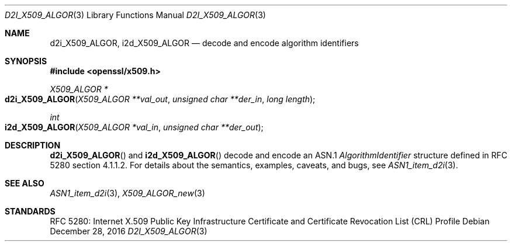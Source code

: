 .\"	$OpenBSD: d2i_X509_ALGOR.3,v 1.7 2016/12/28 14:17:47 schwarze Exp $
.\"	OpenSSL 186bb907 Apr 13 11:05:13 2015 -0700
.\"
.\" Copyright (c) 2016 Ingo Schwarze <schwarze@openbsd.org>
.\"
.\" Permission to use, copy, modify, and distribute this software for any
.\" purpose with or without fee is hereby granted, provided that the above
.\" copyright notice and this permission notice appear in all copies.
.\"
.\" THE SOFTWARE IS PROVIDED "AS IS" AND THE AUTHOR DISCLAIMS ALL WARRANTIES
.\" WITH REGARD TO THIS SOFTWARE INCLUDING ALL IMPLIED WARRANTIES OF
.\" MERCHANTABILITY AND FITNESS. IN NO EVENT SHALL THE AUTHOR BE LIABLE FOR
.\" ANY SPECIAL, DIRECT, INDIRECT, OR CONSEQUENTIAL DAMAGES OR ANY DAMAGES
.\" WHATSOEVER RESULTING FROM LOSS OF USE, DATA OR PROFITS, WHETHER IN AN
.\" ACTION OF CONTRACT, NEGLIGENCE OR OTHER TORTIOUS ACTION, ARISING OUT OF
.\" OR IN CONNECTION WITH THE USE OR PERFORMANCE OF THIS SOFTWARE.
.\"
.Dd $Mdocdate: December 28 2016 $
.Dt D2I_X509_ALGOR 3
.Os
.Sh NAME
.Nm d2i_X509_ALGOR ,
.Nm i2d_X509_ALGOR
.Nd decode and encode algorithm identifiers
.Sh SYNOPSIS
.In openssl/x509.h
.Ft X509_ALGOR *
.Fo d2i_X509_ALGOR
.Fa "X509_ALGOR **val_out"
.Fa "unsigned char **der_in"
.Fa "long length"
.Fc
.Ft int
.Fo i2d_X509_ALGOR
.Fa "X509_ALGOR *val_in"
.Fa "unsigned char **der_out"
.Fc
.Sh DESCRIPTION
.Fn d2i_X509_ALGOR
and
.Fn i2d_X509_ALGOR
decode and encode an ASN.1
.Vt AlgorithmIdentifier
structure defined in RFC 5280 section 4.1.1.2.
For details about the semantics, examples, caveats, and bugs, see
.Xr ASN1_item_d2i 3 .
.Sh SEE ALSO
.Xr ASN1_item_d2i 3 ,
.Xr X509_ALGOR_new 3
.Sh STANDARDS
RFC 5280: Internet X.509 Public Key Infrastructure Certificate and
Certificate Revocation List (CRL) Profile
